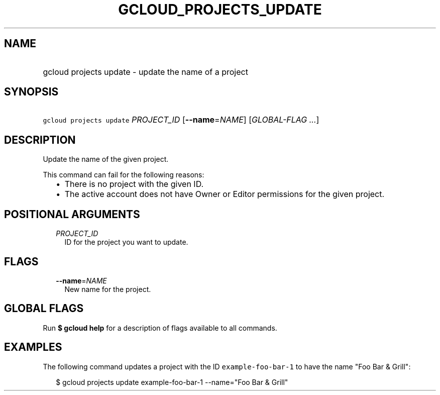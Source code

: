 
.TH "GCLOUD_PROJECTS_UPDATE" 1



.SH "NAME"
.HP
gcloud projects update \- update the name of a project



.SH "SYNOPSIS"
.HP
\f5gcloud projects update\fR \fIPROJECT_ID\fR [\fB\-\-name\fR=\fINAME\fR] [\fIGLOBAL\-FLAG\ ...\fR]



.SH "DESCRIPTION"

Update the name of the given project.

This command can fail for the following reasons:
.RS 2m
.IP "\(bu" 2m
There is no project with the given ID.
.IP "\(bu" 2m
The active account does not have Owner or Editor permissions for the given
project.
.RE
.sp



.SH "POSITIONAL ARGUMENTS"

.RS 2m
.TP 2m
\fIPROJECT_ID\fR
ID for the project you want to update.


.RE
.sp

.SH "FLAGS"

.RS 2m
.TP 2m
\fB\-\-name\fR=\fINAME\fR
New name for the project.


.RE
.sp

.SH "GLOBAL FLAGS"

Run \fB$ gcloud help\fR for a description of flags available to all commands.



.SH "EXAMPLES"

The following command updates a project with the ID \f5example\-foo\-bar\-1\fR
to have the name "Foo Bar & Grill":

.RS 2m
$ gcloud projects update example\-foo\-bar\-1 \-\-name="Foo Bar & Grill"
.RE
